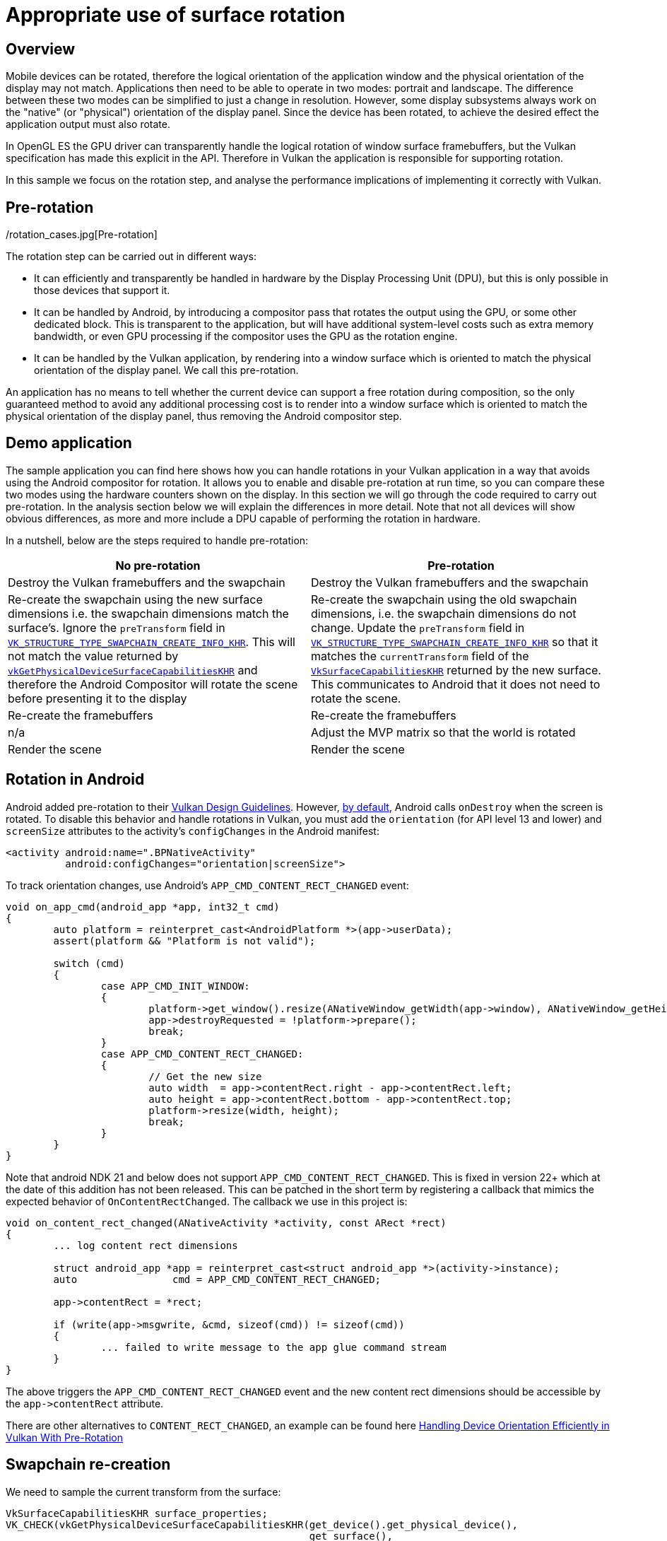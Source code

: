 ////
- Copyright (c) 2019-2023, Arm Limited and Contributors
-
- SPDX-License-Identifier: Apache-2.0
-
- Licensed under the Apache License, Version 2.0 the "License";
- you may not use this file except in compliance with the License.
- You may obtain a copy of the License at
-
-     http://www.apache.org/licenses/LICENSE-2.0
-
- Unless required by applicable law or agreed to in writing, software
- distributed under the License is distributed on an "AS IS" BASIS,
- WITHOUT WARRANTIES OR CONDITIONS OF ANY KIND, either express or implied.
- See the License for the specific language governing permissions and
- limitations under the License.
-
////
= Appropriate use of surface rotation

== Overview

Mobile devices can be rotated, therefore the logical orientation of the application window and the physical orientation of the display may not match.
Applications then need to be able to operate in two modes: portrait and landscape.
The difference between these two modes can be simplified to just a change in resolution.
However, some display subsystems always work on the "native" (or "physical") orientation of the display panel.
Since the device has been rotated, to achieve the desired effect the application output must also rotate.

In OpenGL ES the GPU driver can transparently handle the logical rotation of window surface framebuffers, but the Vulkan specification has made this explicit in the API.
Therefore in Vulkan the application is responsible for supporting rotation.

In this sample we focus on the rotation step, and analyse the performance implications of implementing it correctly with Vulkan.

./rotation_cases.jpg[Pre-rotation]

== Pre-rotation

The rotation step can be carried out in different ways:

* It can efficiently and transparently be handled in hardware by the Display Processing Unit (DPU), but this is only possible in those devices that support it.
* It can be handled by Android, by introducing a compositor pass that rotates the output using the GPU, or some other dedicated block.
This is transparent to the application, but will have additional system-level costs such as extra memory bandwidth, or even GPU processing if the compositor uses the GPU as the rotation engine.
* It can be handled by the Vulkan application, by rendering into a window surface which is oriented to match the physical orientation of the display panel.
We call this pre-rotation.

An application has no means to tell whether the current device can support a free rotation during composition, so the only guaranteed method to avoid any additional processing cost is to render into a window surface which is oriented to match the physical orientation of the display panel, thus removing the Android compositor step.

== Demo application

The sample application you can find here shows how you can handle rotations in your Vulkan application in a way that avoids using the Android compositor for rotation.
It allows you to enable and disable pre-rotation at run time, so you can compare these two modes using the hardware counters shown on the display.
In this section we will go through the code required to carry out pre-rotation.
In the analysis section below we will explain the differences in more detail.
Note that not all devices will show obvious differences, as more and more include a DPU capable of performing the rotation in hardware.

In a nutshell, below are the steps required to handle pre-rotation:

|===
| No pre-rotation | Pre-rotation

| Destroy the Vulkan framebuffers and the swapchain
| Destroy the Vulkan framebuffers and the swapchain

| Re-create the swapchain using the new surface dimensions i.e.
the swapchain dimensions match the surface's.
Ignore the `preTransform` field in https://www.khronos.org/registry/vulkan/specs/1.1-extensions/man/html/VkSwapchainCreateInfoKHR.html[`VK_STRUCTURE_TYPE_SWAPCHAIN_CREATE_INFO_KHR`].
This will not match the value returned by https://www.khronos.org/registry/vulkan/specs/1.1-extensions/man/html/vkGetPhysicalDeviceSurfaceCapabilitiesKHR.html[`vkGetPhysicalDeviceSurfaceCapabilitiesKHR`] and therefore the Android Compositor will rotate the scene before presenting it to the display
| Re-create the swapchain using the old swapchain dimensions, i.e.
the swapchain dimensions do not change.
Update the `preTransform` field in https://www.khronos.org/registry/vulkan/specs/1.1-extensions/man/html/VkSwapchainCreateInfoKHR.html[`VK_STRUCTURE_TYPE_SWAPCHAIN_CREATE_INFO_KHR`] so that it matches the `currentTransform` field of the https://www.khronos.org/registry/vulkan/specs/1.1-extensions/man/html/VkSurfaceCapabilitiesKHR.html[`VkSurfaceCapabilitiesKHR`] returned by the new surface.
This communicates to Android that it does not need to rotate the scene.

| Re-create the framebuffers
| Re-create the framebuffers

| n/a
| Adjust the MVP matrix so that the world is rotated

| Render the scene
| Render the scene
|===

== Rotation in Android

Android added pre-rotation to their https://developer.android.com/ndk/guides/graphics/design-notes[Vulkan Design Guidelines].
However, https://developer.android.com/guide/topics/resources/runtime-changes#HandlingTheChange[by default], Android calls `onDestroy` when the screen is rotated.
To disable this behavior and handle rotations in Vulkan, you must add the `orientation` (for API level 13 and lower) and `screenSize` attributes to the activity's `configChanges` in the Android manifest:

----
<activity android:name=".BPNativeActivity"
          android:configChanges="orientation|screenSize">
----

To track orientation changes, use Android's `APP_CMD_CONTENT_RECT_CHANGED` event:

----
void on_app_cmd(android_app *app, int32_t cmd)
{
	auto platform = reinterpret_cast<AndroidPlatform *>(app->userData);
	assert(platform && "Platform is not valid");

	switch (cmd)
	{
		case APP_CMD_INIT_WINDOW:
		{
			platform->get_window().resize(ANativeWindow_getWidth(app->window), ANativeWindow_getHeight(app->window));
			app->destroyRequested = !platform->prepare();
			break;
		}
		case APP_CMD_CONTENT_RECT_CHANGED:
		{
			// Get the new size
			auto width  = app->contentRect.right - app->contentRect.left;
			auto height = app->contentRect.bottom - app->contentRect.top;
			platform->resize(width, height);
			break;
		}
	}
}
----

Note that android NDK 21 and below does not support `APP_CMD_CONTENT_RECT_CHANGED`.
This is fixed in version 22+ which at the date of this addition has not been released.
This can be patched in the short term by registering a callback that mimics the expected behavior of `OnContentRectChanged`.
The callback we use in this project is:

----
void on_content_rect_changed(ANativeActivity *activity, const ARect *rect)
{
	... log content rect dimensions
	
	struct android_app *app = reinterpret_cast<struct android_app *>(activity->instance);
	auto                cmd = APP_CMD_CONTENT_RECT_CHANGED;

	app->contentRect = *rect;

	if (write(app->msgwrite, &cmd, sizeof(cmd)) != sizeof(cmd))
	{
		... failed to write message to the app glue command stream
	}
}
----

The above triggers the `APP_CMD_CONTENT_RECT_CHANGED` event and the new content rect dimensions should be accessible by the `+app->contentRect+` attribute.

There are other alternatives to `CONTENT_RECT_CHANGED`, an example can be found here https://android-developers.googleblog.com/2020/02/handling-device-orientation-efficiently.html[Handling Device Orientation Efficiently in Vulkan With Pre-Rotation]

== Swapchain re-creation

We need to sample the current transform from the surface:

----
VkSurfaceCapabilitiesKHR surface_properties;
VK_CHECK(vkGetPhysicalDeviceSurfaceCapabilitiesKHR(get_device().get_physical_device(),
                                                   get_surface(),
                                                   &surface_properties));

pre_transform = surface_properties.currentTransform;
----

`currentTransform` is a https://www.khronos.org/registry/vulkan/specs/1.1-extensions/html/chap32.html#VkSurfaceTransformFlagBitsKHR[`VkSurfaceTransformFlagBitsKHR`] value.
When we re-create the swapchain, we must set the swapchain's https://www.khronos.org/registry/vulkan/specs/1.1-extensions/man/html/VkSwapchainCreateInfoKHR.html[`preTransform`] to match this value.
This informs the compositor that the application has handled the required transform so it does not have to.

To re-create the swapchain, the sample uses the helper function `update_swapchain` provided by the framework:

----
get_device().wait_idle();

auto surface_extent = get_render_context().get_surface_extent();

get_render_context().update_swapchain(surface_extent, select_pre_transform());
----

This function then takes care to safely destroy the framebuffers and use the new `preTransform` value to re-create the swapchain:

----
device.get_resource_cache().clear_framebuffers();

auto width  = extent.width;
auto height = extent.height;
if (transform == VK_SURFACE_TRANSFORM_ROTATE_90_BIT_KHR || transform == VK_SURFACE_TRANSFORM_ROTATE_270_BIT_KHR)
{
	// Pre-rotation: always use native orientation i.e. if rotated, use width and height of identity transform
	std::swap(width, height);
}

swapchain = std::make_unique<Swapchain>(*swapchain, VkExtent2D{width, height}, transform);
----

Note that if pre-rotation is enabled and the application has been rotated by 90 degrees, then the surface dimensions must be swapped with respect to the previous orientation.
This is done to preserve the dimensions of the swapchain images, since we are planning to rotate our geometry accordingly.

The framework then takes care to re-create the framebuffers.

== Rotating the scene

When rotating our geometry, normally all we need to do is adjust the Model View Projection (MVP) matrix that we provide to the vertex shader every frame.
In this case we want to rotate the scene just before applying the projection transformation.
Therefore we update the matrix that the camera will use to compute the projection matrix:

----
glm::mat4   pre_rotate_mat = glm::mat4(1.0f);
glm::vec3   rotation_axis  = glm::vec3(0.0f, 0.0f, 1.0f);
const auto &swapchain      = get_render_context().get_swapchain();

if (swapchain.get_transform() & VK_SURFACE_TRANSFORM_ROTATE_90_BIT_KHR)
{
	pre_rotate_mat = glm::rotate(pre_rotate_mat, glm::radians(90.0f), rotation_axis);
}
else if (swapchain.get_transform() & VK_SURFACE_TRANSFORM_ROTATE_270_BIT_KHR)
{
	pre_rotate_mat = glm::rotate(pre_rotate_mat, glm::radians(270.0f), rotation_axis);
}
else if (swapchain.get_transform() & VK_SURFACE_TRANSFORM_ROTATE_180_BIT_KHR)
{
	pre_rotate_mat = glm::rotate(pre_rotate_mat, glm::radians(180.0f), rotation_axis);
}

camera->set_pre_rotation(pre_rotate_mat)
----

The camera stores this pre-rotation matrix.
This way the framework will use the updated matrix before pushing the MVP to the shader:

----
void GeometrySubpass::update_uniform(CommandBuffer &command_buffer, sg::Node &node, size_t thread_index)
{
	GlobalUniform global_uniform;

	global_uniform.camera_view_proj = camera.get_pre_rotation() * vkb::vulkan_style_projection(camera.get_projection()) * camera.get_view();
----

For completion, here are the relevant sections of the vertex shader:

----
layout(location = 0) in vec3 position;

layout(set = 0, binding = 1) uniform GlobalUniform {
    mat4 model;
    mat4 view_proj;
    vec3 camera_position;
} global_uniform;

layout (location = 0) out vec4 o_pos;

void main(void)
{
    o_pos = global_uniform.model * vec4(position, 1.0);
    gl_Position = global_uniform.view_proj * o_pos;;
}
----

== Performance impact

The `surface_rotation` Vulkan sample allows you to toggle between pre-rotation mode and compositor mode.
Below is a screenshot of the sample running on a device that does not support native (DPU) rotation, but instead includes a separate 2D block which rotates the GPU output before presenting it to the display.

image::./images/android_compositor.jpg[Android compositor handling the rotation]

Compare this to the same scene rendered using pre-rotation:

image::./images/android_prerotation.jpg[Pre-rotating the scene]

As you can see there is a significant increase in the stall rate on the external memory bus if pre-rotation is not enabled, because the framebuffer is being read and written to the 2D rotation block.
For this device the additional system memory bandwidth generated by the 2D block increases the use of external memory, which is visible as an increase in memory back-pressure seen by the GPU.

This is more obvious if we trace both modes using Streamline.
If you enable all Mali counters and use the relevant template (Mali-G72 in this case) to visualize the data, we can see that we go from an average 12% read stall / 7% write stall to 22% read stall / 17% write stall.
In the image below pre-rotation is enabled and disabled every second (using the auto-toggle option).
The absolute traffic per cycle drops, but this is because of the drop in performance associated to the increased memory pressure.

image::./images/prerotate_streamline.png[Streamline capture.
Pre-rotate is enabled/disabled every second]

In this case the 2D rotation block is using a significant portion of the bandwidth, causing a drop in performance.
Note however that this scene is rendered in a memory-heavy fashion (no culling, no compressed textures) to make the effect of pre-rotation more visible.
Even if your scene is not memory-heavy, the extra load on the system resulting from performing the rotation during composition will have a negative impact on the battery life of the device.

In order to save battery life in those devices without a rotation-capable DPU, always ensure that your Vulkan renderer performs pre-rotation.

== Best-practice summary

*Do*

* To avoid presentation engine transformation passes ensure that swapchain https://www.khronos.org/registry/vulkan/specs/1.1-extensions/man/html/VkSwapchainCreateInfoKHR.html[`preTransform`] matches the `currentTransform` value returned by https://www.khronos.org/registry/vulkan/specs/1.1-extensions/man/html/vkGetPhysicalDeviceSurfaceCapabilitiesKHR.html[`vkGetPhysicalDeviceSurfaceCapabilitiesKHR`].
* If a swapchain image acquisition returns https://www.khronos.org/registry/vulkan/specs/1.1-extensions/man/html/VkResult.html[`VK_SUBOPTIMAL_KHR`] or https://www.khronos.org/registry/vulkan/specs/1.1-extensions/man/html/VkResult.html[`VK_ERROR_OUT_OF_DATE_KHR`] then recreate the swapchain taking into account any updated surface properties including potential orientation updates reported via `currentTransform`.

*Don't*

* Assume that supported presentation engine's transforms other than `currentTransform` are free;
many presentation engines can handle rotation and/or mirroring but at additional processing cost.
Note that Android will always return all transforms as supported, because the GPU is always available as a general purpose fallback.

*Impact*

* Non-native orientation may require additional transformation passes in the presentation engine.
This may require use of the GPU or a dedicated 2D block on some systems which cannot handle the transformation directly in the display controller.

*Debugging*

* You may use a system profiler such as Streamline to spot extra memory loads in the GPU counters, either as a direct effect (GPU composition) or as a side-effect (memory pressure).
